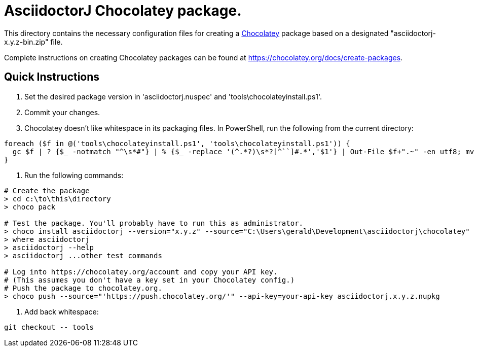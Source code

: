= AsciidoctorJ Chocolatey package.

This directory contains the necessary configuration files for
creating a https://chocolatey.org/[Chocolatey] package based on a
designated "asciidoctorj-x.y.z-bin.zip" file.

Complete instructions on creating Chocolatey packages can be found at
https://chocolatey.org/docs/create-packages.

== Quick Instructions

. Set the desired package version in 'asciidoctorj.nuspec' and
  'tools\chocolateyinstall.ps1'.

. Commit your changes.

. Chocolatey doesn't like whitespace in its packaging files. In PowerShell, run the following from the current directory:

----
foreach ($f in @('tools\chocolateyinstall.ps1', 'tools\chocolateyinstall.ps1')) {
  gc $f | ? {$_ -notmatch "^\s*#"} | % {$_ -replace '(^.*?)\s*?[^``]#.*','$1'} | Out-File $f+".~" -en utf8; mv -fo $f+".~" $f
}
----

. Run the following commands:

----
# Create the package
> cd c:\to\this\directory
> choco pack

# Test the package. You'll probably have to run this as administrator.
> choco install asciidoctorj --version="x.y.z" --source="C:\Users\gerald\Development\asciidoctorj\chocolatey"
> where asciidoctorj
> asciidoctorj --help
> asciidoctorj ...other test commands

# Log into https://chocolatey.org/account and copy your API key.
# (This assumes you don't have a key set in your Chocolatey config.)
# Push the package to chocolatey.org.
> choco push --source="'https://push.chocolatey.org/'" --api-key=your-api-key asciidoctorj.x.y.z.nupkg
----

. Add back whitespace:

----
git checkout -- tools
----

